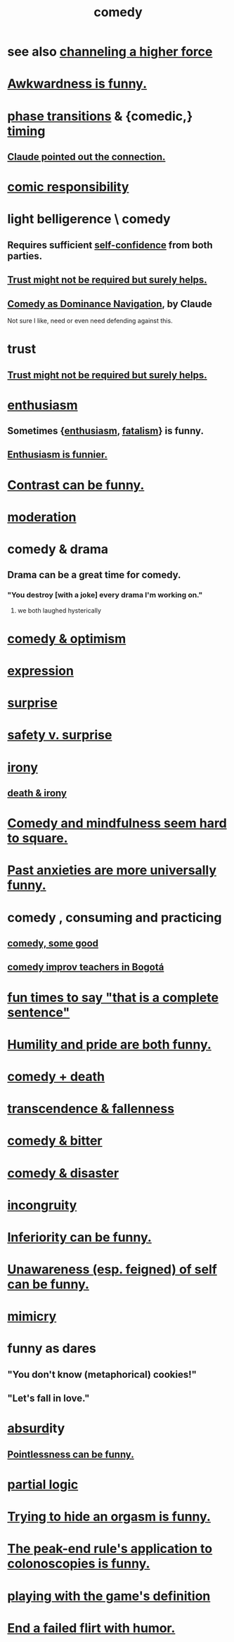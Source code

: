 :PROPERTIES:
:ID:       92cb5b77-ce0e-4e11-8e9e-3be146688fcf
:ROAM_ALIASES: humor
:END:
#+title: comedy
* see also [[id:a04116d1-bd1a-4370-b036-1cbab3492281][channeling a higher force]]
* [[id:0a3333bc-3692-409b-9ba6-2b2c41ea9324][Awkwardness is funny.]]
* [[id:e9a3af7d-4bcb-46f8-b2a3-690d408dcdcf][phase transitions]] & {comedic,} [[id:1e0eb0bc-1d40-4a78-9c81-dbcef73d005e][timing]]
  :PROPERTIES:
  :ID:       15a1c3ea-304a-4b6f-9095-f82a62bc35ab
  :END:
** [[id:84e70481-7d9c-477c-81e1-2a3d01453c5a][Claude pointed out the connection.]]
* [[id:ff5f634a-f8fa-482c-95a7-6be10e55e58d][comic responsibility]]
* light belligerence \ comedy
  :PROPERTIES:
  :ID:       1ba589c3-00f6-45a8-b5f3-e6c697e89030
  :END:
** Requires sufficient [[id:4af09a9a-af4b-4213-b570-bda5c17e7547][self-confidence]] from both parties.
** [[id:d8d3de1c-12fc-4848-9618-f3924c2edc3d][Trust might not be required but surely helps.]]
** [[id:f3622f5b-ebf0-40b4-a1f5-b75736b859e2][Comedy as Dominance Navigation]], by Claude
   Not sure I like, need or even need defending against this.
* trust
** [[id:d8d3de1c-12fc-4848-9618-f3924c2edc3d][Trust might not be required but surely helps.]]
* [[id:dab9c4a0-5337-4360-8da0-58a77f1276f3][enthusiasm]]
** Sometimes {[[id:dab9c4a0-5337-4360-8da0-58a77f1276f3][enthusiasm]], [[id:f1a5c61e-6aa2-4a74-9113-2404c8d6f674][fatalism]]} is funny.
** [[id:4837bd81-52cf-489f-9543-cf1f5b57df2b][Enthusiasm is funnier.]]
* [[id:57988979-26d7-43d9-863f-14d1e21b5f2f][Contrast can be funny.]]
* [[id:34e03fd6-963b-451c-85c8-b8063518e597][moderation]]
* comedy & drama
  :PROPERTIES:
  :ID:       7439dc05-bd70-4cf8-9337-6fc31058f71b
  :END:
** Drama can be a great time for comedy.
*** "You destroy [with a joke] every drama I'm working on."
    :PROPERTIES:
    :ID:       131ef0c5-2dc7-4e5f-a364-ece1a125bab6
    :END:
**** we both laughed hysterically
* [[id:352ecbf2-b8c1-45c7-992f-ba94f1fce185][comedy & optimism]]
* [[id:ccae4c2d-ee71-4c9c-acea-99074df994da][expression]]
* [[id:06e57867-5a5f-462b-b963-56ffa719c9b8][surprise]]
* [[id:dbcb9dd5-9a00-4fe1-bd6f-f585ac8321d7][safety v. surprise]]
* [[id:e8594ff4-8ca0-44ea-a349-f16163c376a7][irony]]
** [[id:8f6e74cd-0a1a-48c6-8acf-d16f8efe54b2][death & irony]]
* [[id:6b47aadf-dab4-4984-8d79-b7269b79e1d2][Comedy and mindfulness seem hard to square.]]
* [[id:b7fb17cd-88af-4d9c-8b9c-e704558d03a2][Past anxieties are more universally funny.]]
* comedy , consuming and practicing
** [[id:64e43ca3-94d7-48f9-b144-d0e75f2e4b3e][comedy, some good]]
** [[id:43042405-4371-4af8-be53-619c9ed078d4][comedy improv teachers in Bogotá]]
* [[id:2a675d23-842e-485a-afe9-a3d28bbaa2fe][fun times to say "that is a complete sentence"]]
* [[id:2503d292-bce0-4352-94fb-545a8e079788][Humility and pride are both funny.]]
* [[id:8ee8cecd-e8fd-47d2-846f-aa5853f55d96][comedy + death]]
* [[id:e8d19251-0c54-4b82-943d-584a1d84bb73][transcendence & fallenness]]
* [[id:c761004f-75ae-4472-ac58-98c54ed8ea72][comedy & bitter]]
* [[id:495c9bf1-5010-47b0-806f-66342648ecba][comedy & disaster]]
* [[id:0cfdd6d1-c4ec-44b7-9855-ee917806ac11][incongruity]]
* [[id:635a5922-bdc6-4350-8e80-80d181fc8646][Inferiority can be funny.]]
* [[id:cc950648-3cf1-46f6-94dc-5703b818e6a3][Unawareness (esp. feigned) of self can be funny.]]
* [[id:69742fd4-42e3-455a-9676-b22df32f814e][mimicry]]
* funny as dares
  :PROPERTIES:
  :ID:       ff70ec1d-dcee-4c7e-9e41-885f2cca3dad
  :END:
** "You don't know (metaphorical) cookies!"
** "Let's fall in love."
* [[id:902b3bbb-54eb-4a8c-916f-a2bcaa36225b][absurd]]ity
** [[id:512026a4-8cd8-4735-88cd-aa3601ab32bb][Pointlessness can be funny.]]
* [[id:65dc22b6-1e38-43f0-aa4d-9d1f1f4a0e14][partial logic]]
* [[id:823f3fab-787b-44f2-800e-d9260c1ec14c][Trying to hide an orgasm is funny.]]
* [[id:355c31fa-de37-4053-8a0a-c3cc97f9a3c2][The peak-end rule's application to colonoscopies is funny.]]
* [[id:653e5d6c-0e7b-486a-8d89-531a1be7acd0][playing with the game's definition]]
* [[id:f02bfeb8-c64b-4748-aed3-09cc837f7b78][End a failed flirt with humor.]]
